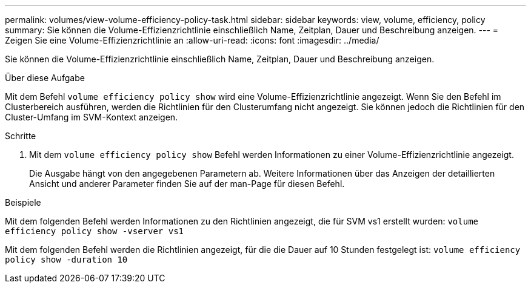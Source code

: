 ---
permalink: volumes/view-volume-efficiency-policy-task.html 
sidebar: sidebar 
keywords: view, volume, efficiency, policy 
summary: Sie können die Volume-Effizienzrichtlinie einschließlich Name, Zeitplan, Dauer und Beschreibung anzeigen. 
---
= Zeigen Sie eine Volume-Effizienzrichtlinie an
:allow-uri-read: 
:icons: font
:imagesdir: ../media/


[role="lead"]
Sie können die Volume-Effizienzrichtlinie einschließlich Name, Zeitplan, Dauer und Beschreibung anzeigen.

.Über diese Aufgabe
Mit dem Befehl `volume efficiency policy show` wird eine Volume-Effizienzrichtlinie angezeigt. Wenn Sie den Befehl im Clusterbereich ausführen, werden die Richtlinien für den Clusterumfang nicht angezeigt. Sie können jedoch die Richtlinien für den Cluster-Umfang im SVM-Kontext anzeigen.

.Schritte
. Mit dem `volume efficiency policy show` Befehl werden Informationen zu einer Volume-Effizienzrichtlinie angezeigt.
+
Die Ausgabe hängt von den angegebenen Parametern ab. Weitere Informationen über das Anzeigen der detaillierten Ansicht und anderer Parameter finden Sie auf der man-Page für diesen Befehl.



.Beispiele
Mit dem folgenden Befehl werden Informationen zu den Richtlinien angezeigt, die für SVM vs1 erstellt wurden:
`volume efficiency policy show -vserver vs1`

Mit dem folgenden Befehl werden die Richtlinien angezeigt, für die die Dauer auf 10 Stunden festgelegt ist:
`volume efficiency policy show -duration 10`
